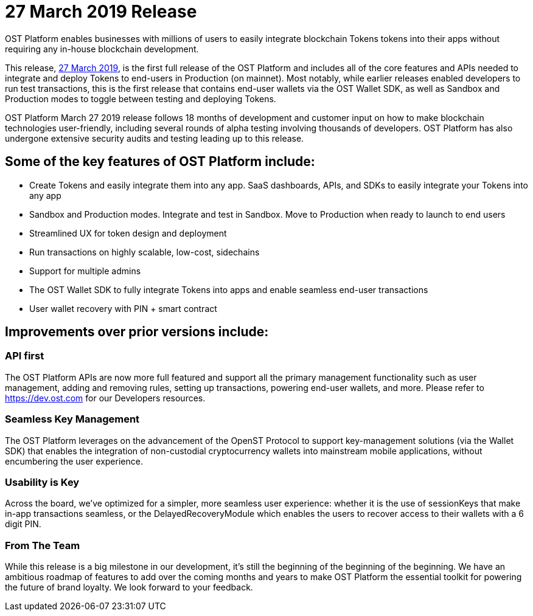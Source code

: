 = 27 March 2019 Release
:id: 27Mar2019
:sidebar_label: 27-Mar-2019 OST Platform Relese

OST Platform enables businesses with millions of users to easily integrate blockchain Tokens tokens into their apps without requiring any in-house blockchain development.

This release, https://platform.ost.com[27 March 2019], is the first full release of the OST Platform and includes all of the core features and APIs needed to integrate and deploy Tokens to end-users in Production (on mainnet).
Most notably, while earlier releases enabled developers to run test transactions, this is the first release that contains end-user wallets via the OST Wallet SDK, as well as Sandbox and Production modes to toggle between testing and deploying Tokens.

OST Platform March 27 2019 release follows 18 months of development and customer input on how to make blockchain technologies user-friendly, including several rounds of alpha testing involving thousands of developers.
OST Platform has also undergone extensive security audits and testing leading up to this release.

== Some of the key features of OST Platform include:

* Create Tokens and easily integrate them into any app.
SaaS dashboards, APIs, and SDKs to easily integrate your Tokens into any app
* Sandbox and Production modes.
Integrate and test in Sandbox.
Move to Production when ready to launch to end users
* Streamlined UX for token design and deployment
* Run transactions on highly scalable, low-cost, sidechains
* Support for multiple admins
* The OST Wallet SDK to fully integrate Tokens into apps and enable seamless end-user transactions
* User wallet recovery with PIN + smart contract

== Improvements over prior versions include:

=== API first

The OST Platform APIs are now more full featured and support all the primary management functionality such as user management, adding and removing rules, setting up transactions, powering end-user wallets, and more.
Please refer to https://dev.ost.com for our Developers resources.

=== Seamless Key Management

The OST Platform leverages on the advancement of the OpenST Protocol to support key-management solutions (via the Wallet SDK) that enables the integration of non-custodial cryptocurrency wallets into mainstream mobile applications, without encumbering the user experience.

=== Usability is Key

Across the board, we've optimized for a simpler, more seamless user experience: whether it is the use of sessionKeys that make in-app transactions seamless, or the DelayedRecoveryModule which enables the users to recover access to their wallets with a 6 digit PIN.

=== From The Team

While this release is a big milestone in our development, it's still the beginning of the beginning of the beginning.
We have an ambitious roadmap of features to add over the coming months and years to make OST Platform the essential toolkit for powering the future of brand loyalty.
We look forward to your feedback.
